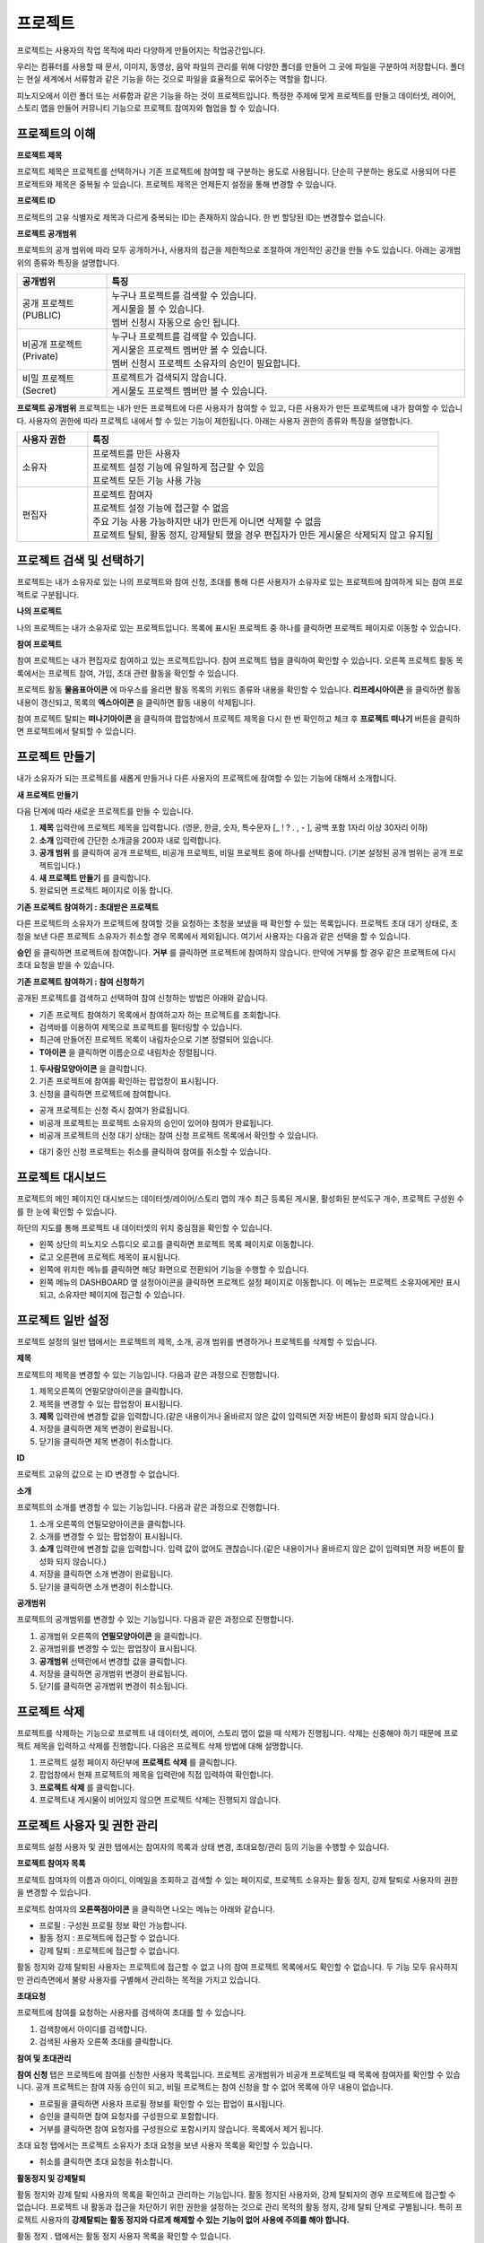 프로젝트
==============================

프로젝트는 사용자의 작업 목적에 따라 다양하게 만들어지는 작업공간입니다.

우리는 컴퓨터를 사용할 때 문서, 이미지, 동영상, 음악 파일의 관리를 위해 다양한 폴더를 만들어 그 곳에 파일을 구분하여 저장합니다. 폴더는 현실 세계에서 서류함과 같은 기능을 하는 것으로 파일을 효율적으로 묶어주는 역할을 합니다.

피노지오에서 이런 폴더 또는 서류함과 같은 기능을 하는 것이 프로젝트입니다. 특정한 주제에 맞게 프로젝트를 만들고 데이터셋, 레이어, 스토리 맵을 만들어 커뮤니티 기능으로 프로젝트 참여자와 협업을 할 수 있습니다.

프로젝트의 이해
-----------------------------

**프로젝트 제목**

프로젝트 제목은 프로젝트를 선택하거나 기존 프로젝트에 참여할 때 구분하는 용도로 사용됩니다. 단순히 구분하는 용도로 사용되어 다른 프로젝트와 제목은 중복될 수 있습니다. 프로젝트 제목은 언제든지 설정을 통해 변경할 수 있습니다.

**프로젝트 ID**

프로젝트의 고유 식별자로 제목과 다르게 중복되는 ID는 존재하지 않습니다. 한 번 할당된 ID는 변경할수 없습니다.

**프로젝트 공개범위**

프로젝트의 공개 범위에 따라 모두 공개하거나, 사용자의 접근을 제한적으로 조절하여 개인적인 공간을 만들 수도 있습니다. 아래는 공개범위의 종류와 특징을 설명합니다.

.. list-table::
   :widths: 50 200
   :header-rows: 1

   * - 공개범위
     - 특징
   * - 공개 프로젝트(PUBLIC)
     - | 누구나 프로젝트를 검색할 수 있습니다.
       | 게시물을 볼 수 있습니다.
       | 멤버 신청시 자동으로 승인 됩니다.
   * - 비공개 프로젝트(Private)
     - | 누구나 프로젝트를 검색할 수 있습니다.
       | 게시물은 프로젝트 멤버만 볼 수 있습니다.
       | 멤버 신청시 프로젝트 소유자의 승인이 필요합니다.
   * - 비밀 프로젝트(Secret)
     - | 프로젝트가 검색되지 않습니다.
       | 게시물도 프로젝트 멤버만 볼 수 있습니다.

**프로젝트 공개범위**
프로젝트는 내가 만든 프로젝트에 다른 사용자가 참여할 수 있고, 다른 사용자가 만든 프로젝트에 내가 참여할 수 있습니다. 사용자의 권한에 따라 프로젝트 내에서 할 수 있는 기능이 제한됩니다. 아래는 사용자 권한의 종류와 특징을 설명합니다.

.. list-table::
   :widths: 50 250
   :header-rows: 1

   * - 사용자 권한
     - 특징
   * - 소유자
     - | 프로젝트를 만든 사용자
       | 프로젝트 설정 기능에 유일하게 접근할 수 있음
       | 프로젝트 모든 기능 사용 가능
   * - 편집자
     - | 프로젝트 참여자
       | 프로젝트 설정 기능에 접근할 수 없음
       | 주요 기능 사용 가능하지만 내가 만든게 아니면 삭제할 수 없음
       | 프로젝트 탈퇴, 활동 정지, 강제탈퇴 했을 경우 편집자가 만든 게시물은 삭제되지 않고 유지됨

프로젝트 검색 및 선택하기
-----------------------------

프로젝트는 내가 소유자로 있는 나의 프로젝트와 참여 신청, 초대를 통해 다른 사용자가 소유자로 있는 프로젝트에 참여하게 되는 참여 프로젝트로 구분됩니다.

**나의 프로젝트**

나의 프로젝트는 내가 소유자로 있는 프로젝트입니다. 목록에 표시된 프로젝트 중 하나를 클릭하면 프로젝트 페이지로 이동할 수 있습니다.

.. image:: images/myProjectList.png
    :alt: PINOGIO Studio 나의 프로젝트

**참여 프로젝트**

참여 프로젝트는 내가 편집자로 참여하고 있는 프로젝트입니다. 참여 프로젝트 탭을 클릭하여 확인할 수 있습니다. 오른쪽 프로젝트 활동 목록에서는 프로젝트 참여, 가입, 초대 관련 활동을 확인할 수 있습니다.

.. image:: images/joinProjectList.png
    :alt: PINOGIO Studio 참여 프로젝트

프로젝트 활동 **물음표아이콘** 에 마우스를 올리면 활동 목록의 키워드 종류와 내용을 확인할 수 있습니다. **리프레시아이콘** 을 클릭하면 활동내용이 갱신되고, 목록의 **엑스아이콘** 을 클릭하면 활동 내용이 삭제됩니다.

참여 프로젝트 탈퇴는 **떠나기아이콘** 을 클릭하여 팝업창에서 프로젝트 제목을 다시 한 번 확인하고 체크 후 **프로젝트 떠나기** 버튼을 클릭하면 프로젝트에서 탈퇴할 수 있습니다.


프로젝트 만들기
-----------------------------

내가 소유자가 되는 프로젝트를 새롭게 만들거나 다른 사용자의 프로젝트에 참여할 수 있는 기능에 대해서 소개합니다.

**새 프로젝트 만들기**

.. image:: images/newProject.png
    :alt: PINOGIO Studio 새 프로젝트 만들기

다음 단계에 따라 새로운 프로젝트를 만들 수 있습니다.

1. **제목** 입력란에 프로젝트 제목을 입력합니다. (영문, 한글, 숫자, 특수문자 [_ ! ? . , - ], 공백 포함 1자리 이상 30자리 이하)

2. **소개** 입력란에 간단한 소개글을  200자 내로 입력합니다.

3. **공개 범위** 를 클릭하여 공개 프로젝트, 비공개 프로젝트, 비밀 프로젝트 중에 하나를 선택합니다. (기본 설정된 공개 범위는 공개 프로젝트입니다.)

4. **새 프로젝트 만들기** 를 클릭합니다.

5. 완료되면 프로젝트 페이지로 이동 합니다.

**기존 프로젝트 참여하기 : 초대받은 프로젝트**

.. image:: images/joinProject.png
    :alt: PINOGIO Studio 기존 프로젝트 참여하기 : 초대받은 프로젝트

다른 프로젝트의 소유자가 프로젝트에 참여할 것을 요청하는 초청을 보냈을 때 확인할 수 있는 목록입니다. 프로젝트 초대 대기 상태로, 초청을 보낸 다른 프로젝트 소유자가 취소할 경우 목록에서 제외됩니다. 여기서 사용자는 다음과 같은 선택을 할 수 있습니다.

**승인** 을 클릭하면 프로젝트에 참여합니다.
**거부** 를 클릭하면 프로젝트에 참여하지 않습니다. 만약에 거부를 할 경우 같은 프로젝트에 다시 초대 요청을 받을 수 있습니다.

**기존 프로젝트 참여하기 : 참여 신청하기**

.. image:: images/joinProject2.png
    :alt: PINOGIO Studio 기존 프로젝트 참여하기 : 참여신청하기

공개된 프로젝트를 검색하고 선택하여 참여 신청하는 방법은 아래와 같습니다.

- 기존 프로젝트 참여하기 목록에서 참여하고자 하는 프로젝트를 조회합니다.
-  검색바를 이용하여 제목으로 프로젝트를 필터링할 수 있습니다.
-  최근에 만들어진 프로젝트 목록이 내림차순으로 기본 정렬되어 있습니다.
-  **T아이콘** 을 클릭하면 이름순으로 내림차순 정렬됩니다.

1. **두사람모양아이콘** 을 클릭합니다.
2. 기존 프로젝트에 참여를 확인하는 팝업창이 표시됩니다.
3. 신청을 클릭하면 프로젝트에 참여합니다.

.. image:: images/joinProjectConfirm.png
    :alt: PINOGIO Studio 기존 프로젝트 참여하기 : 참여신청하기 - 참가 확인

- 공개 프로젝트는 신청 즉시 참여가 완료됩니다.
- 비공개 프로젝트는 프로젝트 소유자의 승인이 있어야 참여가 완료됩니다.
- 비공개 프로젝트의 신청 대기 상태는 참여 신청 프로젝트 목록에서 확인할 수 있습니다.

.. image:: images/joinProjectWaiting.png
    :alt: PINOGIO Studio 기존 프로젝트 참여하기 : 참여신청하기 - 참여 대기

- 대기 중인 신청 프로젝트는 취소를 클릭하여 참여를 취소할 수 있습니다.

프로젝트 대시보드
-----------------------------

프로젝트의 메인 페이지인 대시보드는 데이터셋/레이어/스토리 맵의 개수 최근 등록된 게시물, 활성화된 분석도구 개수, 프로젝트 구성원 수를 한 눈에 확인할 수 있습니다.

하단의 지도를 통해 프로젝트 내 데이터셋의 위치 중심점을 확인할 수 있습니다.

.. image:: images/projectDashboard.png
    :alt: PINOGIO Studio 프로젝트 대시보드

- 왼쪽 상단의 피노지오 스튜디오 로고를 클릭하면 프로젝트 목록 페이지로 이동합니다.
- 로고 오른편에 프로젝트 제목이 표시됩니다.
- 왼쪽에 위치한 메뉴를 클릭하면 해당 화면으로 전환되어 기능을 수행할 수 있습니다.
- 왼쪽 메뉴의 DASHBOARD 옆 설정아이콘을 클릭하면 프로젝트 설정 페이지로 이동합니다. 이 메뉴는 프로젝트 소유자에게만 표시되고, 소유자만 페이지에 접근할 수 있습니다.

프로젝트 일반 설정
-----------------------------

프로젝트 설정의 일반 탭에서는 프로젝트의 제목, 소개, 공개 범위를 변경하거나 프로젝트를 삭제할 수 있습니다.

.. image:: images/projectSetting.png
    :alt: PINOGIO Studio 프로젝트 일반 설정

**제목**

프로젝트의 제목을 변경할 수 있는 기능입니다. 다음과 같은 과정으로 진행합니다.

1. 제목오른쪽의 연필모양아이콘을 클릭합니다.
2. 제목을 변경할 수 있는 팝업창이 표시됩니다.
3. **제목** 입력란에 변경할 값을 입력합니다.(같은 내용이거나 올바르지 않은 값이 입력되면 저장 버튼이 활성화 되지 않습니다.)
4. 저장을 클릭하면 제목 변경이 완료됩니다.
5. 닫기을 클릭하면 제목 변경이 취소합니다.

**ID**

프로젝트 고유의 값으로 는 ID 변경할 수 없습니다.

**소개**

프로젝트의 소개를 변경할 수 있는 기능입니다. 다음과 같은 과정으로 진행합니다.

1. 소개 오른쪽의 연필모양아이콘을 클릭합니다.
2. 소개를 변경할 수 있는 팝업창이 표시됩니다.
3. **소개** 입력란에 변경할 값을 입력합니다. 입력 값이 없어도 괜찮습니다.(같은 내용이거나 올바르지 않은 값이 입력되면 저장 버튼이 활성화 되지 않습니다.)
4. 저장을 클릭하면 소개 변경이 완료됩니다.
5. 닫기을 클릭하면 소개 변경이 취소합니다.

**공개범위**

프로젝트의 공개범위를 변경할 수 있는 기능입니다. 다음과 같은 과정으로 진행합니다.

1. 공개범위 오른쪽의 **연필모양아이콘** 을 클릭합니다.
2. 공개범위를 변경할 수 있는 팝업창이 표시됩니다.
3. **공개범위** 선택란에서 변경할 값을 클릭합니다.
4. 저장을 클릭하면 공개범위 변경이 완료됩니다.
5. 닫기를 클릭하면 공개범위 변경이 취소됩니다.

.. image:: images/openType.png
    :alt: PINOGIO Studio 프로젝트 공개 범위

프로젝트 삭제
-----------------------------

프로젝트를 삭제하는 기능으로 프로젝트 내 데이터셋, 레이어, 스토리 맵이 없을 때 삭제가 진행됩니다. 삭제는 신중해야 하기 때문에 프로젝트 제목을 입력하고 삭제를 진행합니다. 다음은 프로젝트 삭제 방법에 대해 설명합니다.

.. image:: images/deleteProject.png
    :alt: PINOGIO Studio 프로젝트 삭제

1. 프로젝트 설정 페이지 하단부에 **프로젝트 삭제** 를 클릭합니다.
2. 팝업창에서 현재 프로젝트의 제목을 입력란에 직접 입력하여 확인합니다.
3. **프로젝트 삭제** 를 클릭합니다.
4. 프로젝트내 게시물이 비어있지 않으면 프로젝트 삭제는 진행되지 않습니다.

프로젝트 사용자 및 권한 관리
-----------------------------

프로젝트 설정 사용자 및 권한 탭에서는 참여자의 목록과 상태 변경, 초대요청/관리 등의 기능을 수행할 수 있습니다.

**프로젝트 참여자 목록**

프로젝트 참여자의 이름과 아이디, 이메일을 조회하고 검색할 수 있는 페이지로, 프로젝트 소유자는 활동 정지, 강제 탈퇴로 사용자의 권한을 변경할 수 있습니다.

.. image:: images/projectMember.png
    :alt: PINOGIO Studio 프로젝트 참여자 목록

프로젝트 참여자의 **오른쪽점아이콘** 을 클릭하면 나오는 메뉴는 아래와 같습니다.

- 프로필 : 구성원 프로필 정보 확인 가능합니다.
- 활동 정지 : 프로젝트에 접근할 수 없습니다.
- 강제 탈퇴 : 프로젝트에 접근할 수 없습니다.

활동 정지와 강제 탈퇴된 사용자는 프로젝트에 접근할 수 없고 나의 참여 프로젝트 목록에서도 확인할 수 없습니다. 두 기능 모두 유사하지만 관리측면에서 불량 사용자를 구별해서 관리하는 목적을 가지고 있습니다.

**초대요청**

프로젝트에 참여를 요청하는 사용자를 검색하여 초대를 할 수 있습니다.

.. image:: images/inviteProject.png
    :alt: PINOGIO Studio 프로젝트 초대요청

1. 검색창에서 아이디를 검색합니다.
2. 검색된 사용자 오른쪽 초대를 클릭합니다.

**참여 및 초대관리**

**참여 신청** 탭은 프로젝트에 참여를 신청한 사용자 목록입니다. 프로젝트 공개범위가 비공개 프로젝트일 때 목록에 참여자를 확인할 수 있습니다. 공개 프로젝트는 참여 자동 승인이 되고, 비밀 프로젝트는 참여 신청을 할 수 없어 목록에 아무 내용이 없습니다.

- 프로필을 클릭하면 사용자 프로필 정보를 확인할 수 있는 팝업이 표시됩니다.
- 승인을 클릭하면 참여 요청자를 구성원으로 포함합니다.
- 거부를 클릭하면 참여 요청자를 구성원으로 포함시키지 않습니다. 목록에서 제거 됩니다.

초대 요청 탭에서는 프로젝트 소유자가 초대 요청을 보낸 사용자 목록을 확인할 수 있습니다.

- 취소를 클릭하면 초대 요청을 취소합니다.

.. image:: images/inviteProjectMember.png
    :alt: PINOGIO Studio 프로젝트 참여 및 초대관리

**활동정지 및 강제탈퇴**

활동 정지와 강제 탈퇴 사용자의 목록을 확인하고 관리하는 기능입니다. 활동 정지된 사용자와, 강제 탈퇴자의 경우 프로젝트에 접근할 수 없습니다. 프로젝트 내 활동과 접근을 차단하기 위한 권한을 설정하는 것으로 관리 목적의 활동 정지, 강제 탈퇴 단계로 구별됩니다. 특히 프로젝트 사용자의 **강제탈퇴는 활동 정지와 다르게 해제할 수 있는 기능이 없어 사용에 주의를 해야 합니다.**

.. image:: images/stopAndBanMember.png
    :alt: PINOGIO Studio 프로젝트 활동정지 및 강제탈퇴

활동 정지 . 탭에서는 활동 정지 사용자 목록을 확인할 수 있습니다.

- 해제를 클릭하면 다시 활동 가능한 상태로 변경됩니다.

강제 탈퇴 탭에서는 강제 탈퇴 사용자 목록을 확인할 수 있습니다. **강제 탈퇴는 해제할 수 없습니다.**

.. attention::
    **강제 탈퇴는 해제할 수 없으니 사용에 신중해야 합니다.**
